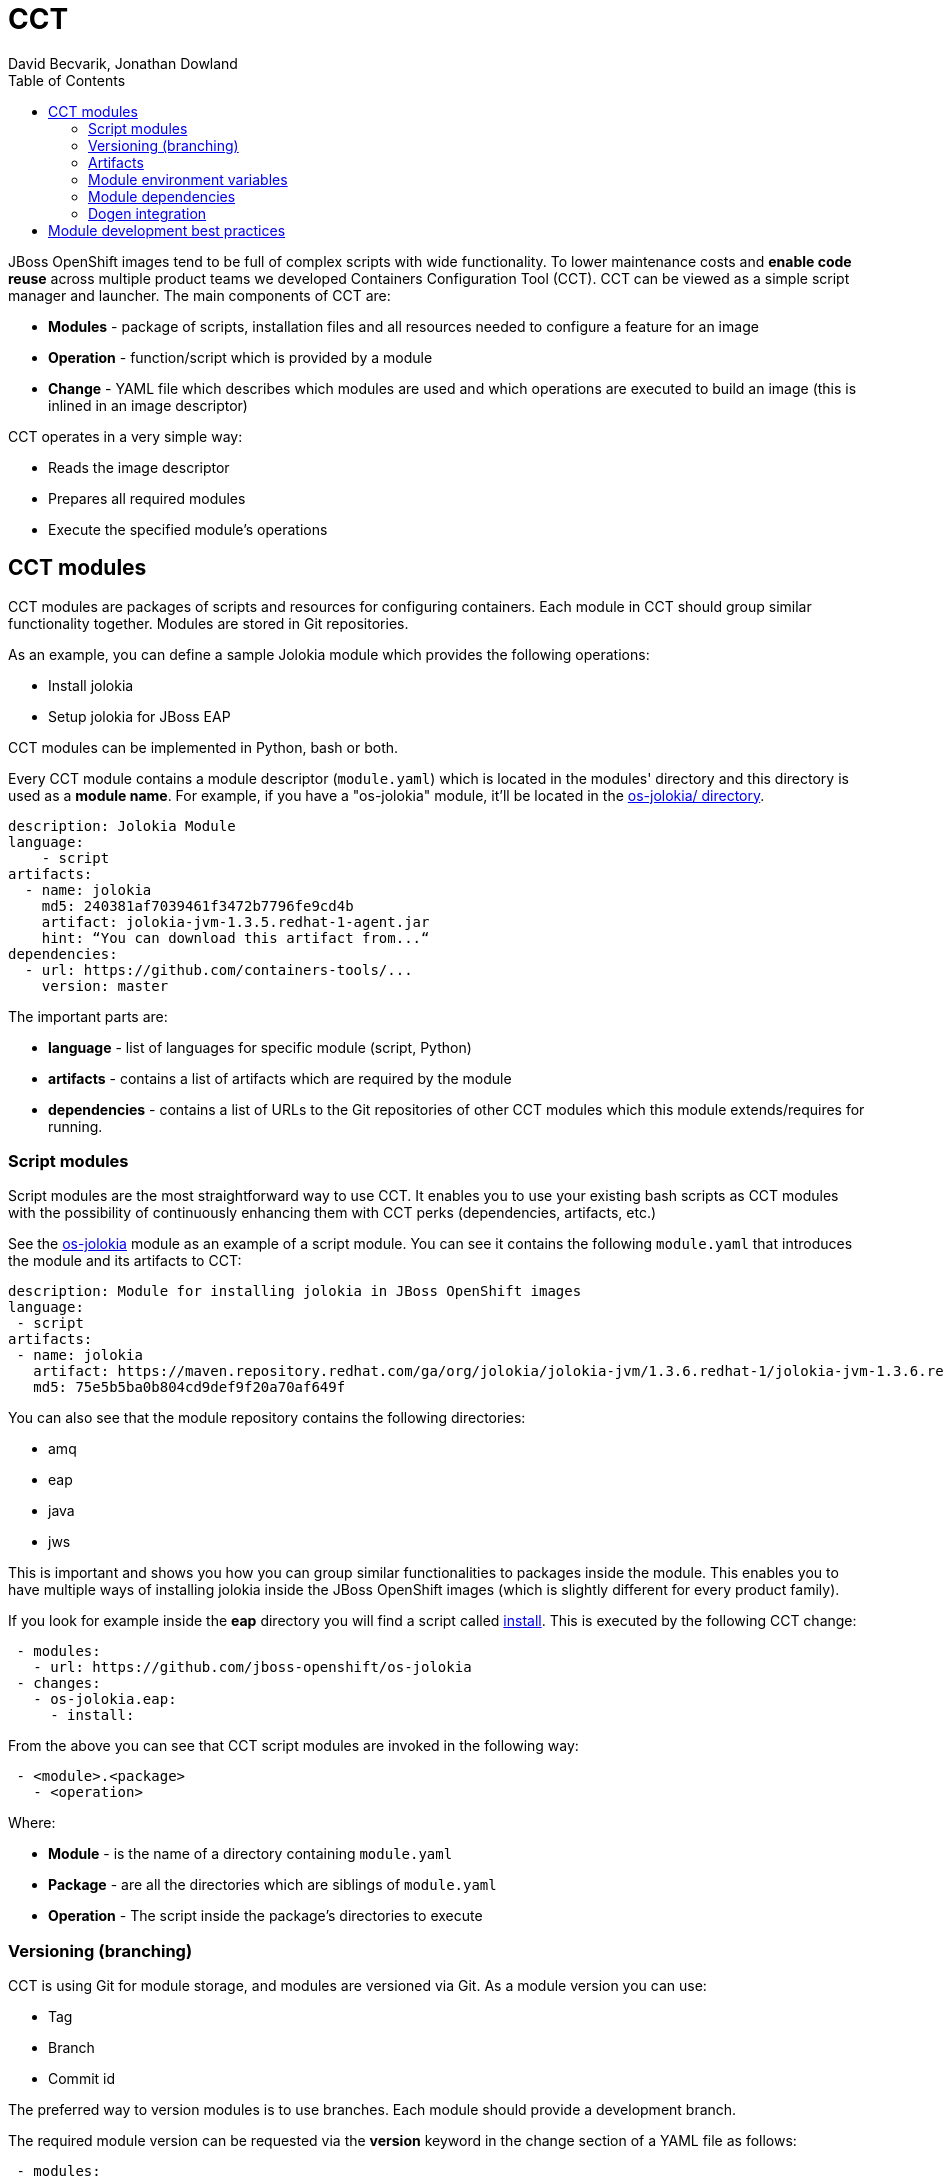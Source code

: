 = CCT
David Becvarik, Jonathan Dowland
:toc:

JBoss OpenShift images tend to be full of complex scripts with wide
functionality. To lower maintenance costs and *enable code reuse* across
multiple product teams we developed Containers Configuration Tool (CCT).  CCT
can be viewed as a simple script manager and launcher. The main components of
CCT are:

* *Modules* - package of scripts, installation files and all resources
  needed to configure a feature for an image
* *Operation* - function/script which is provided by a module
* *Change* - YAML file which describes which modules are used and which
  operations are executed to build an image (this is inlined in an image
  descriptor)

CCT operates in a very simple way:

* Reads the image descriptor
* Prepares all required modules
* Execute the specified module's operations

CCT modules
-----------

CCT modules are packages of scripts and resources for configuring
containers. Each module in CCT should group similar functionality
together. Modules are stored in Git repositories.

As an example, you can define a sample Jolokia module which provides
the following operations:

* Install jolokia
* Setup jolokia for JBoss EAP
//* …

CCT modules can be implemented in Python, bash or both.

Every CCT module contains a module descriptor (`module.yaml`) which is
located in the modules' directory and this directory is used as a *module
name*. For example, if you have a "os-jolokia" module, it'll be located
in the
link:https://github.com/jboss-openshift/os-jolokia[os-jolokia/ directory].

[source,yaml]
----
description: Jolokia Module
language:
    - script
artifacts:
  - name: jolokia
    md5: 240381af7039461f3472b7796fe9cd4b
    artifact: jolokia-jvm-1.3.5.redhat-1-agent.jar
    hint: “You can download this artifact from...“
dependencies:
  - url: https://github.com/containers-tools/...
    version: master    
----

The important parts are:

* *language* - list of languages for specific module (script, Python)
* *artifacts* - contains a list of artifacts which are required by the module
* *dependencies* - contains a list of URLs to the Git repositories of other CCT
  modules which this module extends/requires for running.

Script modules
~~~~~~~~~~~~~~

Script modules are the most straightforward way to use CCT. It enables
you to use your existing bash scripts as CCT modules with the possibility of
continuously enhancing them with CCT perks (dependencies, artifacts, etc.)

See the https://github.com/jboss-openshift/os-jolokia[os-jolokia] module as an
example of a script module. You can see it contains the following `module.yaml`
that introduces the module and its artifacts to CCT:

[source,yaml]
----
description: Module for installing jolokia in JBoss OpenShift images
language:
 - script
artifacts:
 - name: jolokia
   artifact: https://maven.repository.redhat.com/ga/org/jolokia/jolokia-jvm/1.3.6.redhat-1/jolokia-jvm-1.3.6.redhat-1-agent.jar
   md5: 75e5b5ba0b804cd9def9f20a70af649f
----

You can also see that the module repository contains the following
directories:

* amq
* eap
* java
* jws

This is important and shows you how you can group similar
functionalities to packages inside the module. This enables you to have
multiple ways of installing jolokia inside the JBoss OpenShift images
(which is slightly different for every product family).

If you look for example inside the *eap* directory you will find a script called
https://github.com/dbecvarik/os-jolokia/blob/master/eap/install[install].
This is executed by the following CCT change:

[source,yaml]
----
 - modules:
   - url: https://github.com/jboss-openshift/os-jolokia
 - changes:
   - os-jolokia.eap:
     - install:
----

From the above you can see that CCT script modules are invoked
in the following way:

[source,yaml]
----
 - <module>.<package>
   - <operation>
----

Where:

* *Module* - is the name of a directory containing `module.yaml`
* *Package* - are all the directories which are siblings of `module.yaml`
* *Operation* - The script inside the package's directories to execute

Versioning (branching)
~~~~~~~~~~~~~~~~~~~~~~

CCT is using Git for module storage, and modules are versioned via Git.
As a module version you can use:

* Tag
* Branch
* Commit id

The preferred way to version modules is to use branches. Each module should
provide a development branch.

The required module version can be requested via the *version* keyword in the 
change section of a YAML file as follows:

[source,yaml]
----
 - modules:
   - url: https://github.com/jboss-openshift/os-jolokia
   - version: 1.2.3
----

NOTE: If you skip version in module section, *master* is used as a default
version.

Artifacts
~~~~~~~~~

In CCT every module can define *artifacts*. Artifacts are a resource which the
module needs to use to successfully introduce its features. You can imagine
an artifact as a JAR file, installer or any other resource which is too
big to be committed and versioned in the module's Git repository. Artifacts
are defined in the *artifacts* section of module descriptor.

[source,yaml]
----
artifacts:
  - name: jolokia
    artifact: jolokia-jvm-1.3.6.redhat-1-agent.jar
    md5: 75e5b5ba0b804cd9def9f20a70af649f
    hint: Download it from https://maven.repository.redhat.com/ga/org/jolokia/jolokia-jvm/1.3.6.redhat-1/jolokia-jvm-1.3.6.redhat-1-agent.jar
----

Artifact variables
^^^^^^^^^^^^^^^^^^

Each artifact defined in `module.yaml` is accessible to scripts via environment
variables of the form `CCT_ARTIFACT_PATH_<NAME>`.

For example, the artifact defined in the module descriptor above will be
available as `CCT_ARTIFACT_PATH_JOLOKIA`.

Module environment variables
~~~~~~~~~~~~~~~~~~~~~~~~~~~~

To make CCT modules easier to develop, CCT defines several environment
variables.

Every shell/script CCT module introduces its file system path via the
variable `CCT_MODULE_PATH_MODULE_<NAME>`.

There is also a special variable `CCT_MODULE_PATH` which points to the
current module path.

==== Example

If you have CCT module named `os-jolokia` its location will be
available via variable `CCT_MODULE_PATH_OS_JOLOKIA`.

Module dependencies
~~~~~~~~~~~~~~~~~~~

To have better code reuse across multiple product/teams, modules can
require another module as a dependency.

A dependent module is fetched and made available to use, but no code
from the dependent modules is run automatically. The depending module
is responsible for using code or artifacts from its dependencies.

==== Example

We have a Dummy module which is using the `os-jolokia` module as a dependency:

[source,yaml]
----
description: Dummy Module
language:
    - script
dependencies:
  - url: https://github.com/jboss-openshift/os-jolokia
    version: master    
----

When you use the Dummy module CCT will also fetch the
master version of the `os-jolokia` module. CCT will also define the following
environment variables which would be available for use in the Dummy module:

* `CCT_ARTIFACT_PATH_JOLOKIA` - contains path to a `jolokia.jar` from
   the dependency module
* `CCT_MODULE_PATH_MODULE_OS_JOLOKIA` - contains path to the root of the
   `os-jolokia` module (the directory containing `module.yaml`)

Dogen integration
~~~~~~~~~~~~~~~~~

Dogen now supports new versions of CCT with bash modules support. To make
CCT and Dogen talk together you need to place a "cct" configuration section
in your Dogen `image.yaml` in the following format:

[source,yaml]
----
name: "testimage"
description: "..."
version: "1.0"
release: "dev"
user: 185
from: "jboss-base-7/jdk8:1.3"
envs:
  - name: MAVEN_VERSION
    value: "3.3.9-2.8.el7"
...
labels:
    - name: "io.openshift.s2i.scripts-url"
      value: "image:///usr/local/s2i"
...
cmd:
 - "/usr/local/s2i/run"
ports:
 - value: 8080
cct:
    verbose: 1
    configure:
     - modules:
        - url: https://github.com/jboss-openshift/os-jolokia
      - changes:
         - os-jolokia.java:
            - install:
----

Module development best practices
---------------------------------

1.  Create modules around artifacts


